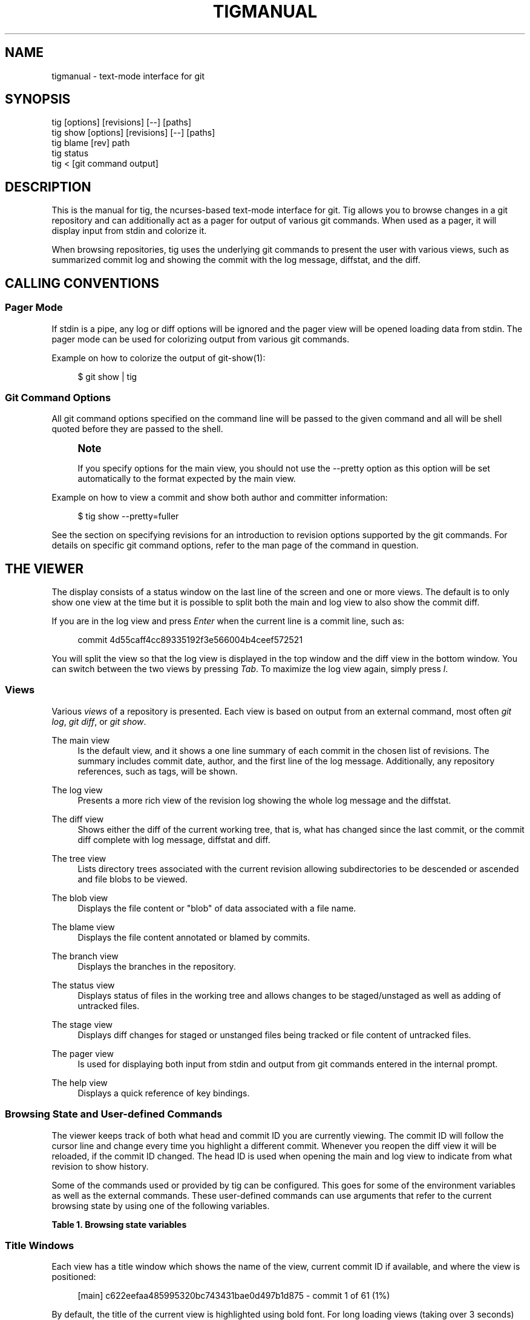 '\" t
.\"     Title: tigmanual
.\"    Author: [FIXME: author] [see http://docbook.sf.net/el/author]
.\" Generator: DocBook XSL Stylesheets v1.75.2 <http://docbook.sf.net/>
.\"      Date: 03/06/2011
.\"    Manual: Tig Manual
.\"    Source: Tig 0.17
.\"  Language: English
.\"
.TH "TIGMANUAL" "7" "03/06/2011" "Tig 0\&.17" "Tig Manual"
.\" -----------------------------------------------------------------
.\" * Define some portability stuff
.\" -----------------------------------------------------------------
.\" ~~~~~~~~~~~~~~~~~~~~~~~~~~~~~~~~~~~~~~~~~~~~~~~~~~~~~~~~~~~~~~~~~
.\" http://bugs.debian.org/507673
.\" http://lists.gnu.org/archive/html/groff/2009-02/msg00013.html
.\" ~~~~~~~~~~~~~~~~~~~~~~~~~~~~~~~~~~~~~~~~~~~~~~~~~~~~~~~~~~~~~~~~~
.ie \n(.g .ds Aq \(aq
.el       .ds Aq '
.\" -----------------------------------------------------------------
.\" * set default formatting
.\" -----------------------------------------------------------------
.\" disable hyphenation
.nh
.\" disable justification (adjust text to left margin only)
.ad l
.\" -----------------------------------------------------------------
.\" * MAIN CONTENT STARTS HERE *
.\" -----------------------------------------------------------------
.SH "NAME"
tigmanual \- text\-mode interface for git
.SH "SYNOPSIS"
.sp
.nf
tig        [options] [revisions] [\-\-] [paths]
tig show   [options] [revisions] [\-\-] [paths]
tig blame  [rev] path
tig status
tig <      [git command output]
.fi
.sp
.SH "DESCRIPTION"
.sp
This is the manual for tig, the ncurses\-based text\-mode interface for git\&. Tig allows you to browse changes in a git repository and can additionally act as a pager for output of various git commands\&. When used as a pager, it will display input from stdin and colorize it\&.
.sp
When browsing repositories, tig uses the underlying git commands to present the user with various views, such as summarized commit log and showing the commit with the log message, diffstat, and the diff\&.
.SH "CALLING CONVENTIONS"
.SS "Pager Mode"
.sp
If stdin is a pipe, any log or diff options will be ignored and the pager view will be opened loading data from stdin\&. The pager mode can be used for colorizing output from various git commands\&.
.sp
Example on how to colorize the output of git\-show(1):
.sp
.if n \{\
.RS 4
.\}
.nf
$ git show | tig
.fi
.if n \{\
.RE
.\}
.sp
.SS "Git Command Options"
.sp
All git command options specified on the command line will be passed to the given command and all will be shell quoted before they are passed to the shell\&.
.if n \{\
.sp
.\}
.RS 4
.it 1 an-trap
.nr an-no-space-flag 1
.nr an-break-flag 1
.br
.ps +1
\fBNote\fR
.ps -1
.br
.sp
If you specify options for the main view, you should not use the \-\-pretty option as this option will be set automatically to the format expected by the main view\&.
.sp .5v
.RE
.sp
Example on how to view a commit and show both author and committer information:
.sp
.if n \{\
.RS 4
.\}
.nf
$ tig show \-\-pretty=fuller
.fi
.if n \{\
.RE
.\}
.sp
.sp
See the section on specifying revisions for an introduction to revision options supported by the git commands\&. For details on specific git command options, refer to the man page of the command in question\&.
.SH "THE VIEWER"
.sp
The display consists of a status window on the last line of the screen and one or more views\&. The default is to only show one view at the time but it is possible to split both the main and log view to also show the commit diff\&.
.sp
If you are in the log view and press \fIEnter\fR when the current line is a commit line, such as:
.sp
.if n \{\
.RS 4
.\}
.nf
commit 4d55caff4cc89335192f3e566004b4ceef572521
.fi
.if n \{\
.RE
.\}
.sp
.sp
You will split the view so that the log view is displayed in the top window and the diff view in the bottom window\&. You can switch between the two views by pressing \fITab\fR\&. To maximize the log view again, simply press \fIl\fR\&.
.SS "Views"
.sp
Various \fIviews\fR of a repository is presented\&. Each view is based on output from an external command, most often \fIgit log\fR, \fIgit diff\fR, or \fIgit show\fR\&.
.PP
The main view
.RS 4
Is the default view, and it shows a one line summary of each commit in the chosen list of revisions\&. The summary includes commit date, author, and the first line of the log message\&. Additionally, any repository references, such as tags, will be shown\&.
.RE
.PP
The log view
.RS 4
Presents a more rich view of the revision log showing the whole log message and the diffstat\&.
.RE
.PP
The diff view
.RS 4
Shows either the diff of the current working tree, that is, what has changed since the last commit, or the commit diff complete with log message, diffstat and diff\&.
.RE
.PP
The tree view
.RS 4
Lists directory trees associated with the current revision allowing subdirectories to be descended or ascended and file blobs to be viewed\&.
.RE
.PP
The blob view
.RS 4
Displays the file content or "blob" of data associated with a file name\&.
.RE
.PP
The blame view
.RS 4
Displays the file content annotated or blamed by commits\&.
.RE
.PP
The branch view
.RS 4
Displays the branches in the repository\&.
.RE
.PP
The status view
.RS 4
Displays status of files in the working tree and allows changes to be staged/unstaged as well as adding of untracked files\&.
.RE
.PP
The stage view
.RS 4
Displays diff changes for staged or unstanged files being tracked or file content of untracked files\&.
.RE
.PP
The pager view
.RS 4
Is used for displaying both input from stdin and output from git commands entered in the internal prompt\&.
.RE
.PP
The help view
.RS 4
Displays a quick reference of key bindings\&.
.RE
.SS "Browsing State and User\-defined Commands"
.sp
The viewer keeps track of both what head and commit ID you are currently viewing\&. The commit ID will follow the cursor line and change every time you highlight a different commit\&. Whenever you reopen the diff view it will be reloaded, if the commit ID changed\&. The head ID is used when opening the main and log view to indicate from what revision to show history\&.
.sp
Some of the commands used or provided by tig can be configured\&. This goes for some of the environment variables as well as the external commands\&. These user\-defined commands can use arguments that refer to the current browsing state by using one of the following variables\&.
.sp
.it 1 an-trap
.nr an-no-space-flag 1
.nr an-break-flag 1
.br
.B Table\ \&1.\ \&Browsing state variables
.TS
tab(:);
lt lt
lt lt
lt lt
lt lt
lt lt
lt lt
lt lt
lt lt
lt lt
lt lt.
T{
.sp
%(head)
T}:T{
.sp
The currently viewed \fIhead\fR ID\&. Defaults to HEAD
T}
T{
.sp
%(commit)
T}:T{
.sp
The currently selected commit ID\&.
T}
T{
.sp
%(blob)
T}:T{
.sp
The currently selected blob ID\&.
T}
T{
.sp
%(branch)
T}:T{
.sp
The currently selected branch name\&.
T}
T{
.sp
%(directory)
T}:T{
.sp
The current directory path in the tree view; empty for the root directory\&.
T}
T{
.sp
%(file)
T}:T{
.sp
The currently selected file\&.
T}
T{
.sp
%(ref)
T}:T{
.sp
The reference given to blame or HEAD if undefined\&.
T}
T{
.sp
%(revargs)
T}:T{
.sp
The revision arguments passed on the command line\&.
T}
T{
.sp
%(fileargs)
T}:T{
.sp
The file arguments passed on the command line\&.
T}
T{
.sp
%(diffargs)
T}:T{
.sp
The diff options passed on the command line\&.
T}
.TE
.sp 1
.SS "Title Windows"
.sp
Each view has a title window which shows the name of the view, current commit ID if available, and where the view is positioned:
.sp
.if n \{\
.RS 4
.\}
.nf
[main] c622eefaa485995320bc743431bae0d497b1d875 \- commit 1 of 61 (1%)
.fi
.if n \{\
.RE
.\}
.sp
.sp
By default, the title of the current view is highlighted using bold font\&. For long loading views (taking over 3 seconds) the time since loading started will be appended:
.sp
.if n \{\
.RS 4
.\}
.nf
[main] 77d9e40fbcea3238015aea403e06f61542df9a31 \- commit 1 of 779 (0%) 5s
.fi
.if n \{\
.RE
.\}
.sp
.SH "ENVIRONMENT VARIABLES"
.sp
Several options related to the interface with git can be configured via environment options\&.
.SS "Configuration Files"
.sp
Upon startup, tig first reads the system wide configuration file ({sysconfdir}/tigrc by default) and then proceeds to read the user\(cqs configuration file (~/\&.tigrc by default)\&. The paths to either of these files can be overridden through the following environment variables:
.PP
TIGRC_USER
.RS 4
Path of the user configuration file\&.
.RE
.PP
TIGRC_SYSTEM
.RS 4
Path of the system wide configuration file\&.
.RE
.SS "Repository References"
.sp
Commits that are referenced by tags and branch heads will be marked by the reference name surrounded by \fI[\fR and \fI]\fR:
.sp
.if n \{\
.RS 4
.\}
.nf
2006\-03\-26 19:42 Petr Baudis         | [cogito\-0\&.17\&.1] Cogito 0\&.17\&.1
.fi
.if n \{\
.RE
.\}
.sp
.sp
If you want to filter what branches gets shown, say limit to only show branches named master or which starts with the jf/ prefix, you can do it by setting the following variable:
.sp
.if n \{\
.RS 4
.\}
.nf
$ TIG_LS_REMOTE="git ls\-remote \&. master jf/*" tig
.fi
.if n \{\
.RE
.\}
.sp
.sp
Or set the variable permanently in your environment\&.
.PP
TIG_LS_REMOTE
.RS 4
Set command for retrieving all repository references\&. The command should output data in the same format as git\-ls\-remote(1)\&. Defaults to:
.RE
.sp
.if n \{\
.RS 4
.\}
.nf
git ls\-remote \&.
.fi
.if n \{\
.RE
.\}
.sp
.SS "Diff options"
.sp
It is possible to alter how diffs are shown by the diff view\&. If for example you prefer to have commit and author dates shown as relative dates, use:
.sp
.if n \{\
.RS 4
.\}
.nf
$ TIG_DIFF_OPTS="\-\-relative\-date" tig
.fi
.if n \{\
.RE
.\}
.sp
.sp
Or set the variable permanently in your environment\&.
.SH "DEFAULT KEYBINDINGS"
.sp
Below the default key bindings are shown\&.
.SS "View Switching"
.TS
tab(:);
ltB ltB.
T{
Key
T}:T{
Action
T}
.T&
lt lt
lt lt
lt lt
lt lt
lt lt
lt lt
lt lt
lt lt
lt lt
lt lt
lt lt.
T{
.sp
m
T}:T{
.sp
Switch to main view\&.
T}
T{
.sp
d
T}:T{
.sp
Switch to diff view\&.
T}
T{
.sp
l
T}:T{
.sp
Switch to log view\&.
T}
T{
.sp
p
T}:T{
.sp
Switch to pager view\&.
T}
T{
.sp
t
T}:T{
.sp
Switch to (directory) tree view\&.
T}
T{
.sp
f
T}:T{
.sp
Switch to (file) blob view\&.
T}
T{
.sp
B
T}:T{
.sp
Switch to blame view\&.
T}
T{
.sp
H
T}:T{
.sp
Switch to branch view\&.
T}
T{
.sp
h
T}:T{
.sp
Switch to help view
T}
T{
.sp
S
T}:T{
.sp
Switch to status view
T}
T{
.sp
c
T}:T{
.sp
Switch to stage view
T}
.TE
.sp 1
.SS "View Manipulation"
.TS
tab(:);
ltB ltB.
T{
Key
T}:T{
Action
T}
.T&
lt lt
lt lt
lt lt
lt lt
lt lt
lt lt
lt lt
lt lt.
T{
.sp
q
T}:T{
.sp
Close view, if multiple views are open it will jump back to the previous view in the view stack\&. If it is the last open view it will quit\&. Use \fIQ\fR to quit all views at once\&.
T}
T{
.sp
Enter
T}:T{
.sp
This key is "context sensitive" depending on what view you are currently in\&. When in log view on a commit line or in the main view, split the view and show the commit diff\&. In the diff view pressing Enter will simply scroll the view one line down\&.
T}
T{
.sp
Tab
T}:T{
.sp
Switch to next view\&.
T}
T{
.sp
R
T}:T{
.sp
Reload and refresh the current view\&.
T}
T{
.sp
M
T}:T{
.sp
Maximize the current view to fill the whole display\&.
T}
T{
.sp
Up
T}:T{
.sp
This key is "context sensitive" and will move the cursor one line up\&. However, if you opened a diff view from the main view (split\- or full\-screen) it will change the cursor to point to the previous commit in the main view and update the diff view to display it\&.
T}
T{
.sp
Down
T}:T{
.sp
Similar to \fIUp\fR but will move down\&.
T}
T{
.sp
,
T}:T{
.sp
Move to parent\&. In the tree view, this means switch to the parent directory\&. In the blame view it will load blame for the parent commit\&. For merges the parent is queried\&.
T}
.TE
.sp 1
.SS "View Specific Actions"
.TS
tab(:);
ltB ltB.
T{
Key
T}:T{
Action
T}
.T&
lt lt
lt lt
lt lt
lt lt.
T{
.sp
u
T}:T{
.sp
Update status of file\&. In the status view, this allows you to add an untracked file or stage changes to a file for next commit (similar to running git\-add <filename>)\&. In the stage view, when pressing this on a diff chunk line stages only that chunk for next commit, when not on a diff chunk line all changes in the displayed diff is staged\&.
T}
T{
.sp
M
T}:T{
.sp
Resolve unmerged file by launching git\-mergetool(1)\&. Note, to work correctly this might require some initial configuration of your preferred merge tool\&. See the manpage of git\-mergetool(1)\&.
T}
T{
.sp
!
T}:T{
.sp
Checkout file with unstaged changes\&. This will reset the file to contain the content it had at last commit\&.
T}
T{
.sp
@
T}:T{
.sp
Move to next chunk in the stage view\&.
T}
.TE
.sp 1
.SS "Cursor Navigation"
.TS
tab(:);
ltB ltB.
T{
Key
T}:T{
Action
T}
.T&
lt lt
lt lt
lt lt
lt lt
lt lt
lt lt.
T{
.sp
k
T}:T{
.sp
Move cursor one line up\&.
T}
T{
.sp
j
T}:T{
.sp
Move cursor one line down\&.
T}
T{
.sp
PgUp,\-,a
T}:T{
.sp
Move cursor one page up\&.
T}
T{
.sp
PgDown, Space
T}:T{
.sp
Move cursor one page down\&.
T}
T{
.sp
End
T}:T{
.sp
Jump to last line\&.
T}
T{
.sp
Home
T}:T{
.sp
Jump to first line\&.
T}
.TE
.sp 1
.SS "Scrolling"
.TS
tab(:);
ltB ltB.
T{
Key
T}:T{
Action
T}
.T&
lt lt
lt lt
lt lt
lt lt
lt lt
lt lt
lt lt.
T{
.sp
Insert
T}:T{
.sp
Scroll view one line up\&.
T}
T{
.sp
Delete
T}:T{
.sp
Scroll view one line down\&.
T}
T{
.sp
w
T}:T{
.sp
Scroll view one page up\&.
T}
T{
.sp
s
T}:T{
.sp
Scroll view one page down\&.
T}
T{
.sp
Left
T}:T{
.sp
Scroll view one column left\&.
T}
T{
.sp
Right
T}:T{
.sp
Scroll view one column right\&.
T}
T{
.sp
|
T}:T{
.sp
Scroll view to the first column\&.
T}
.TE
.sp 1
.SS "Searching"
.TS
tab(:);
ltB ltB.
T{
Key
T}:T{
Action
T}
.T&
lt lt
lt lt
lt lt
lt lt.
T{
.sp
/
T}:T{
.sp
Search the view\&. Opens a prompt for entering search regexp to use\&.
T}
T{
.sp
?
T}:T{
.sp
Search backwards in the view\&. Also prompts for regexp\&.
T}
T{
.sp
n
T}:T{
.sp
Find next match for the current search regexp\&.
T}
T{
.sp
N
T}:T{
.sp
Find previous match for the current search regexp\&.
T}
.TE
.sp 1
.SS "Misc"
.TS
tab(:);
ltB ltB.
T{
Key
T}:T{
Action
T}
.T&
lt lt
lt lt
lt lt
lt lt
lt lt
lt lt
lt lt
lt lt
lt lt
lt lt
lt lt
lt lt
lt lt.
T{
.sp
Q
T}:T{
.sp
Quit\&.
T}
T{
.sp
r
T}:T{
.sp
Redraw screen\&.
T}
T{
.sp
z
T}:T{
.sp
Stop all background loading\&. This can be useful if you use tig in a repository with a long history without limiting the revision log\&.
T}
T{
.sp
v
T}:T{
.sp
Show version\&.
T}
T{
.sp
o
T}:T{
.sp
Open option menu
T}
T{
.sp
\&.
T}:T{
.sp
Toggle line numbers on/off\&.
T}
T{
.sp
D
T}:T{
.sp
Toggle date display on/off/short/relative/local\&.
T}
T{
.sp
A
T}:T{
.sp
Toggle author display on/off/abbreviated\&.
T}
T{
.sp
g
T}:T{
.sp
Toggle revision graph visualization on/off\&.
T}
T{
.sp
~
T}:T{
.sp
Toggle (line) graphics mode
T}
T{
.sp
F
T}:T{
.sp
Toggle reference display on/off (tag and branch names)\&.
T}
T{
.sp
:
T}:T{
.sp
Open prompt\&. This allows you to specify what git command to run\&. Example :log \-p\&. You can also use this to jump to a specific line by typing :<linenumber>, e\&.g\&. :80\&.
T}
T{
.sp
e
T}:T{
.sp
Open file in editor\&.
T}
.TE
.sp 1
.SS "External Commands"
.sp
For more custom needs, external commands provide a way to easily execute a script or program\&. They are bound to keys and use information from the current browsing state, such as the current commit ID\&. Tig comes with the following built\-in external commands:
.TS
tab(:);
ltB ltB ltB.
T{
Keymap
T}:T{
Key
T}:T{
Action
T}
.T&
lt lt lt
lt lt lt
lt lt lt.
T{
.sp
main
T}:T{
.sp
C
T}:T{
.sp
git cherry\-pick %(commit)
T}
T{
.sp
status
T}:T{
.sp
C
T}:T{
.sp
git commit
T}
T{
.sp
generic
T}:T{
.sp
G
T}:T{
.sp
git gc
T}
.TE
.sp 1
.SH "REVISION SPECIFICATION"
.sp
This section describes various ways to specify what revisions to display or otherwise limit the view to\&. Tig does not itself parse the described revision options so refer to the relevant git man pages for further information\&. Relevant man pages besides git\-log(1) are git\-diff(1) and git\-rev\-list(1)\&.
.sp
You can tune the interaction with git by making use of the options explained in this section\&. For example, by configuring the environment variable described in the section on diff options\&.
.SS "Limit by Path Name"
.sp
If you are interested only in those revisions that made changes to a specific file (or even several files) list the files like this:
.sp
.if n \{\
.RS 4
.\}
.nf
$ tig Makefile README
.fi
.if n \{\
.RE
.\}
.sp
.sp
To avoid ambiguity with tig\(cqs subcommands or repository references such as tag name, be sure to separate file names from other git options using "\-\-"\&. So if you have a file named \fIstatus\fR it will clash with the \fIstatus\fR subcommand, and thus you will have to use:
.sp
.if n \{\
.RS 4
.\}
.nf
$ tig \-\- status
.fi
.if n \{\
.RE
.\}
.sp
.SS "Limit by Date or Number"
.sp
To speed up interaction with git, you can limit the amount of commits to show both for the log and main view\&. Either limit by date using e\&.g\&. \-\-since=1\&.month or limit by the number of commits using \-n400\&.
.sp
If you are only interested in changed that happened between two dates you can use:
.sp
.if n \{\
.RS 4
.\}
.nf
$ tig \-\-after="May 5th" \-\-before="2006\-05\-16 15:44"
.fi
.if n \{\
.RE
.\}
.sp
.if n \{\
.sp
.\}
.RS 4
.it 1 an-trap
.nr an-no-space-flag 1
.nr an-break-flag 1
.br
.ps +1
\fBNote\fR
.ps -1
.br
.sp
If you want to avoid having to quote dates containing spaces you can use "\&." instead, e\&.g\&. \-\-after=May\&.5th\&.
.sp .5v
.RE
.SS "Limiting by Commit Ranges"
.sp
Alternatively, commits can be limited to a specific range, such as "all commits between \fItag\-1\&.0\fR and \fItag\-2\&.0\fR"\&. For example:
.sp
.if n \{\
.RS 4
.\}
.nf
$ tig tag\-1\&.0\&.\&.tag\-2\&.0
.fi
.if n \{\
.RE
.\}
.sp
.sp
This way of commit limiting makes it trivial to only browse the commits which haven\(cqt been pushed to a remote branch\&. Assuming \fIorigin\fR is your upstream remote branch, using:
.sp
.if n \{\
.RS 4
.\}
.nf
$ tig origin\&.\&.HEAD
.fi
.if n \{\
.RE
.\}
.sp
.sp
will list what will be pushed to the remote branch\&. Optionally, the ending \fIHEAD\fR can be left out since it is implied\&.
.SS "Limiting by Reachability"
.sp
Git interprets the range specifier "tag\-1\&.0\&.\&.tag\-2\&.0" as "all commits reachable from \fItag\-2\&.0\fR but not from \fItag\-1\&.0\fR"\&. Where reachability refers to what commits are ancestors (or part of the history) of the branch or tagged revision in question\&.
.sp
If you prefer to specify which commit to preview in this way use the following:
.sp
.if n \{\
.RS 4
.\}
.nf
$ tig tag\-2\&.0 ^tag\-1\&.0
.fi
.if n \{\
.RE
.\}
.sp
.sp
You can think of \fI^\fR as a negation operator\&. Using this alternate syntax, it is possible to further prune commits by specifying multiple branch cut offs\&.
.SS "Combining Revisions Specification"
.sp
Revisions options can to some degree be combined, which makes it possible to say "show at most 20 commits from within the last month that changed files under the Documentation/ directory\&."
.sp
.if n \{\
.RS 4
.\}
.nf
$ tig \-\-since=1\&.month \-n20 \-\- Documentation/
.fi
.if n \{\
.RE
.\}
.sp
.SS "Examining All Repository References"
.sp
In some cases, it can be useful to query changes across all references in a repository\&. An example is to ask "did any line of development in this repository change a particular file within the last week"\&. This can be accomplished using:
.sp
.if n \{\
.RS 4
.\}
.nf
$ tig \-\-all \-\-since=1\&.week \-\- Makefile
.fi
.if n \{\
.RE
.\}
.sp
.SH "BUGS"
.sp
Known bugs and problems:
.sp
.RS 4
.ie n \{\
\h'-04'\(bu\h'+03'\c
.\}
.el \{\
.sp -1
.IP \(bu 2.3
.\}
Proper locale support: in it\(cqs current state tig is pretty much UTF\-8 only\&.
.RE
.SH "COPYRIGHT"
.sp
Copyright (c) 2006\-2010 Jonas Fonseca <\m[blue]\fBfonseca@diku\&.dk\fR\m[]\&\s-2\u[1]\d\s+2>
.sp
This program is free software; you can redistribute it and/or modify it under the terms of the GNU General Public License as published by the Free Software Foundation; either version 2 of the License, or (at your option) any later version\&.
.SH "REFERENCES AND RELATED TOOLS"
.sp
Manpages:
.sp
.RS 4
.ie n \{\
\h'-04'\(bu\h'+03'\c
.\}
.el \{\
.sp -1
.IP \(bu 2.3
.\}
manpage:tig[1]
.RE
.sp
.RS 4
.ie n \{\
\h'-04'\(bu\h'+03'\c
.\}
.el \{\
.sp -1
.IP \(bu 2.3
.\}
manpage:tigrc[5]
.RE
.sp
Online resources:
.sp
.RS 4
.ie n \{\
\h'-04'\(bu\h'+03'\c
.\}
.el \{\
.sp -1
.IP \(bu 2.3
.\}
Homepage:
\m[blue]\fBhttp://jonas\&.nitro\&.dk/tig/\fR\m[]
.RE
.sp
.RS 4
.ie n \{\
\h'-04'\(bu\h'+03'\c
.\}
.el \{\
.sp -1
.IP \(bu 2.3
.\}
Manual:
\m[blue]\fBhttp://jonas\&.nitro\&.dk/tig/manual\&.html\fR\m[]
.RE
.sp
.RS 4
.ie n \{\
\h'-04'\(bu\h'+03'\c
.\}
.el \{\
.sp -1
.IP \(bu 2.3
.\}
Tarballs:
\m[blue]\fBhttp://jonas\&.nitro\&.dk/tig/releases/\fR\m[]
.RE
.sp
.RS 4
.ie n \{\
\h'-04'\(bu\h'+03'\c
.\}
.el \{\
.sp -1
.IP \(bu 2.3
.\}
Git URL: git://repo\&.or\&.cz/tig\&.git (mirror) or
\m[blue]\fBhttp://jonas\&.nitro\&.dk/tig/tig\&.git\fR\m[]
(master)
.RE
.sp
.RS 4
.ie n \{\
\h'-04'\(bu\h'+03'\c
.\}
.el \{\
.sp -1
.IP \(bu 2.3
.\}
Gitweb:
\m[blue]\fBhttp://repo\&.or\&.cz/w/tig\&.git\fR\m[]
.RE
.SH "NOTES"
.IP " 1." 4
fonseca@diku.dk
.RS 4
\%mailto:fonseca@diku.dk
.RE

